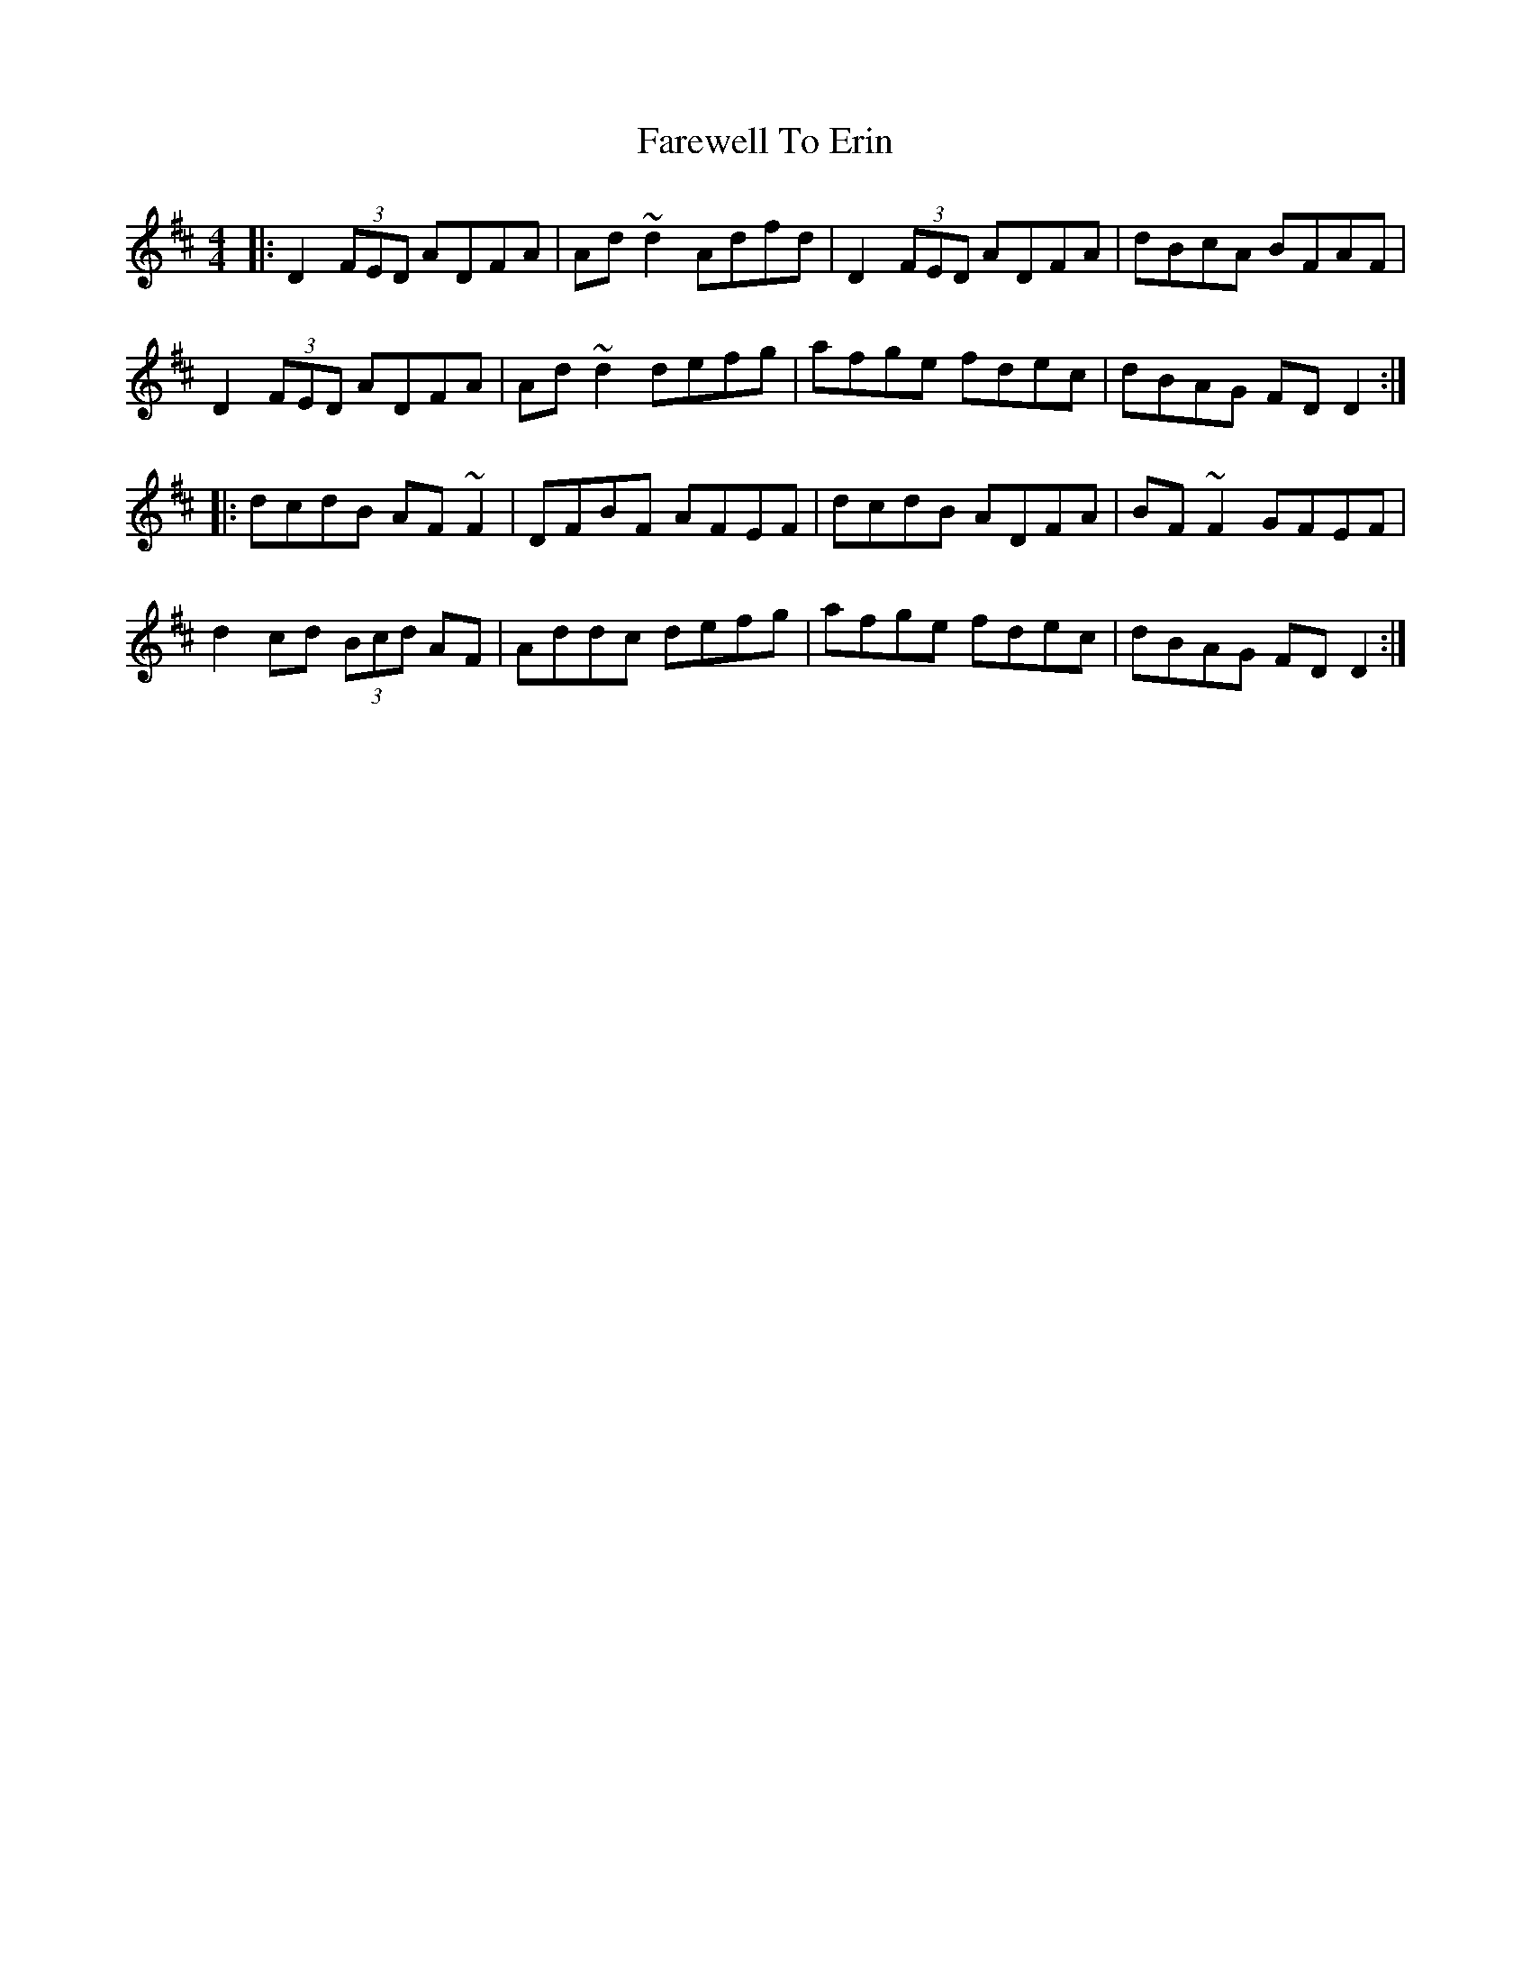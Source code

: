 X: 12479
T: Farewell To Erin
R: reel
M: 4/4
K: Dmajor
|:D2 (3FED ADFA|Ad~d2 Adfd|D2 (3FED ADFA|dBcA BFAF|
D2 (3FED ADFA|Ad~d2 defg|afge fdec|dBAG FD D2:|
|:dcdB AF~F2|DFBF AFEF|dcdB ADFA|BF~F2 GFEF|
d2 cd (3Bcd AF|Addc defg|afge fdec|dBAG FD D2:|


